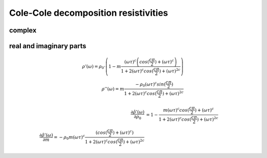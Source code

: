 Cole-Cole decomposition resistivities
=====================================

complex
-------

real and imaginary parts
------------------------

.. math::

    \rho'(\omega) = \rho_0 \cdot \left(1 - m \frac{ (\omega \tau)^{c}
    \left(cos(\frac{c \pi}{2}) + (\omega \tau)^{c}\right)}{1 + 2 (\omega
    \tau)^c cos(\frac{c \pi}{2}) + (\omega \tau)^{2 c}}\right)\\
    \rho''(\omega) = m \frac{ - \rho_0 (\omega \tau)^{c} sin(\frac{c
    \pi}{2})}{1 + 2 (\omega \tau)^c cos(\frac{c \pi}{2}) + (\omega \tau)^{2 c}}


.. math::

    \frac{\partial \hat{\rho'}(\omega)}{\partial \rho_0} &= 1 - \frac{m
    (\omega \tau)^c cos(\frac{c \pi}{2}) + (\omega \tau)^c}{1 + 2 (\omega
    \tau)^c cos(\frac{c \pi}{2}) + (\omega \tau)^{2 c}}\\
    \frac{\partial \hat{\rho'}(\omega)}{\partial m} = - \rho_0 m (\omega \tau)^c
    \frac{(cos(\frac{c \pi}{2}) + (\omega \tau)^c)}{1 + 2
    (\omega \tau)^c cos(\frac{c \pi}{2}) + (\omega \tau)^{2 c}}
